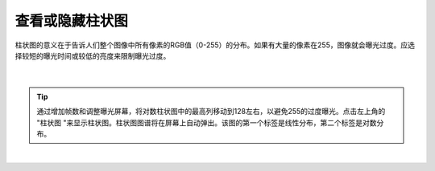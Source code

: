 查看或隐藏柱状图
================

柱状图的意义在于告诉人们整个图像中所有像素的RGB值（0-255）的分布。如果有大量的像素在255，图像就会曝光过度。应选择较短的曝光时间或较低的亮度来限制曝光过度。

.. figure:: /基本功能/images/线性柱状.png
    :align: center

|
.. tip::
    通过增加帧数和调整曝光屏幕，将对数柱状图中的最高列移动到128左右，以避免255的过度曝光。点击左上角的 "柱状图 "来显示柱状图。柱状图图谱将在屏幕上自动弹出。该图的第一个标签是线性分布，第二个标签是对数分布。

.. figure:: /基本功能/images/对数柱状.png
    :align: center
|
